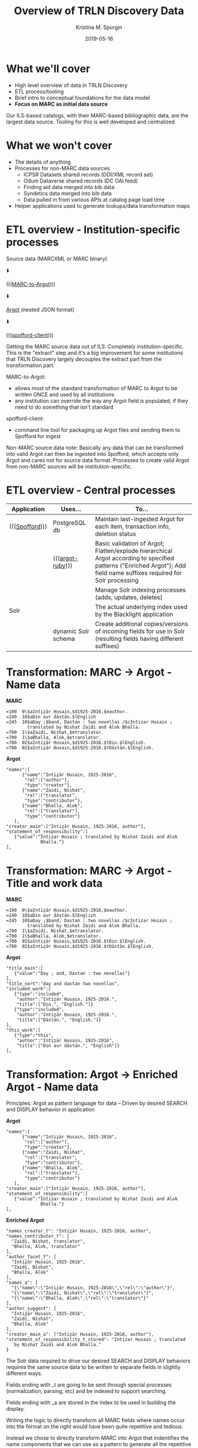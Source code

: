 #+AUTHOR: Kristina M. Spurgin
#+TITLE: Overview of TRLN Discovery Data
#+EMAIL: kspurgin@email.unc.edu
#+DATE: 2019-05-16
#+REVEAL_TRANS: none
#+REVEAL_THEME: sky
#+REVEAL_MIN_SCALE: 1
#+REVEAL_MAX_SCALE: 1
#+REVEAL_MARGIN: 0
#+OPTIONS: toc:nil 
#+OPTIONS: num:nil
#+OPTIONS: ^:nil
#+REVEAL_TITLE_SLIDE_BACKGROUND: ./images/Background1.png
#+EXPORT_FILE_NAME: index.html

#+BEGIN_COMMENT
After export:

- Add to Reveal.initialize at bottom of index.html
width: "95%",
height: "95%",

- Remove created date from top 
#+END_COMMENT

* What we'll cover
 - High level overview of data in TRLN Discovery
 - ETL process/tooling
 - Brief intro to conceptual foundations for the data model
 - *Focus on MARC as initial data source*

#+BEGIN_NOTES
Our ILS-based catalogs, with their MARC-based bibliographic data, are the largest data source. Tooling for this is well developed and centralized
#+END_NOTES

* What we won't cover
 - The details of anything
 - Processes for non-MARC data sources
   - ICPSR Datasets shared records (DDI/XML record set)
   - Odum Dataverse shared records (DC OAI feed)
   - Finding aid data merged into bib data
   - Syndetics data merged into bib data
   - Data pulled in from various APIs at catalog page load time
 - Helper applications used to generate lookups/data transformation maps

* ETL overview - Institution-specific processes
Source data (MARCXML or MARC binary)

⬇️

((([[https://github.com/trln/marc-to-argot][MARC-to-Argot]])))

⬇️

[[https://github.com/trln/data-documentation/tree/master/argot][Argot]] (nested JSON format)

⬇️

((([[https://github.com/trln/spofford-client][spofford-client]]))) 

#+BEGIN_NOTES
Getting the MARC source data out of ILS: 
Completely institution-specific. 
This is the "extract" step and it's a big improvement for some institutions that TRLN Discovery largely decouples the extract part from the transformation part. 

MARC-to-Argot:
 - allows most of the standard transformation of MARC to Argot to be written ONCE and used by all institutions
 - any institution can override the way any Argot field is populated, if they need to do something that isn't standard

spofford-client:
 - command line tool for packaging up Argot files and sending them to Spofford for ingest

Non-MARC source data note: Basically any data that can be transformed into valid Argot can then be ingested into Spofford, which accepts only Argot and cares not for source data format. Processes to create valid Argot from non-MARC sources will be institution-specific.
#+END_NOTES

* ETL overview - Central processes
|----------------+---------------------+------------------------------------------------------------------------------------------------------------------------------------------------------------------------|
| Application    | Uses...             | To...                                                                                                                                                                  |
|----------------+---------------------+------------------------------------------------------------------------------------------------------------------------------------------------------------------------|
| ((([[https://github.com/trln/trln-ingest][Spofford]]))) | PostgreSQL db       | Maintain last-ingested Argot for each item, transaction info, deletion status                                                                                          |
|                | ((([[https://github.com/trln/argot-ruby][argot-ruby]])))    | Basic validation of Argot; Flatten/explode hierarchical Argot according to specified patterns ("Enriched Argot"); Add field name suffixes required for Solr processing |
|                |                     | Manage Solr indexing processes (adds, updates, deletes)                                                                                                                |
| Solr           |                     | The actual underlying index used by the Blacklight application                                                                                                         |
|                | dynamic Solr schema | Create additional copies/versions of incoming fields for use in Solr (resulting fields having different suffixes)                                                      |
|----------------+---------------------+------------------------------------------------------------------------------------------------------------------------------------------------------------------------|


* Transformation: MARC -> Argot - Name data

#+REVEAL_HTML: <div class="column" style="float:left; width: 50%">
*MARC*

#+BEGIN_SRC 
=100  0\$aIntiz̤ār Ḥusain,$d1925-2016,$eauthor.
=240  10$aDin aur dāstān.$lEnglish
=245  10$aDay ;$band, Dastan : two novellas /$cIntizar Husain ;
        translated by Nishat Zaidi and Alok Bhalla.
=700  1\$aZaidi, Nishat,$etranslator.
=700  1\$aBhalla, Alok,$etranslator.
=700  02$aIntiz̤ār Ḥusain,$d1925-2016.$tDin.$lEnglish.
=700  02$aIntiz̤ār Ḥusain,$d1925-2016.$tDāstān.$lEnglish.
#+END_SRC

#+REVEAL_HTML: </div>

#+REVEAL_HTML: <div class="column" style="float:right; width: 50%">
*Argot*

#+BEGIN_SRC 
"names":[
      {"name":"Intiz̤ār Ḥusain, 1925-2016",
       "rel":["author"],
       "type":"creator"},
      {"name":"Zaidi, Nishat",
       "rel":["translator",
       "type":"contributor"},
      {"name":"Bhalla, Alok",
       "rel":["translator"],
       "type":"contributor"}
   ],
"creator_main":["Intiz̤ār Ḥusain, 1925-2016, author"],
"statement_of_responsibility":[
   {"value":"Intizar Husain ; translated by Nishat Zaidi and Alok
             Bhalla."}
],
#+END_SRC

#+REVEAL_HTML: </div>

* Transformation: MARC -> Argot - Title and work data

#+REVEAL_HTML: <div class="column" style="float:left; width: 50%">
*MARC*

#+BEGIN_SRC 
=100  0\$aIntiz̤ār Ḥusain,$d1925-2016,$eauthor.
=240  10$aDin aur dāstān.$lEnglish
=245  10$aDay ;$band, Dastan : two novellas /$cIntizar Husain ;
        translated by Nishat Zaidi and Alok Bhalla.
=700  1\$aZaidi, Nishat,$etranslator.
=700  1\$aBhalla, Alok,$etranslator.
=700  02$aIntiz̤ār Ḥusain,$d1925-2016.$tDin.$lEnglish.
=700  02$aIntiz̤ār Ḥusain,$d1925-2016.$tDāstān.$lEnglish.
#+END_SRC

#+REVEAL_HTML: </div>

#+REVEAL_HTML: <div class="column" style="float:right; width: 50%">
*Argot*

#+BEGIN_SRC 
"title_main":[
   {"value":"Day ; and, Dastan : two novellas"}
],
"title_sort":"day and dastan two novellas",
"included_work":[
   {"type":"included",
    "author":"Intiz̤ār Ḥusain, 1925-2016.",
    "title":["Din.", "English."]}
   {"type":"included",
    "author":"Intiz̤ār Ḥusain, 1925-2016.",
    "title":["Dāstān.", "English."]}
],
"this_work":[
   {"type":"this",
    "author":"Intiz̤ār Ḥusain, 1925-2016",
    "title":["Din aur dāstān.", "English"]}
],
#+END_SRC

#+REVEAL_HTML: </div>

* Transformation: Argot -> Enriched Argot - Name data
Principles: Argot as pattern language for data -- Driven by desired SEARCH and DISPLAY behavior in application

#+REVEAL_HTML: <div class="column" style="float:left; width: 50%">
*Argot*

#+BEGIN_SRC 
"names":[
      {"name":"Intiz̤ār Ḥusain, 1925-2016",
       "rel":["author"],
       "type":"creator"},
      {"name":"Zaidi, Nishat",
       "rel":["translator",
       "type":"contributor"},
      {"name":"Bhalla, Alok",
       "rel":["translator"],
       "type":"contributor"}
   ],
"creator_main":["Intiz̤ār Ḥusain, 1925-2016, author"],
"statement_of_responsibility":[
   {"value":"Intizar Husain ; translated by Nishat Zaidi and Alok
             Bhalla."}
],
#+END_SRC

#+REVEAL_HTML: </div>

#+REVEAL_HTML: <div class="column" style="float:right; width: 50%">
*Enriched Argot*

#+BEGIN_SRC 
"names_creator_t": "Intiz̤ār Ḥusain, 1925-2016, author",
"names_contributor_t": [
  "Zaidi, Nishat, translator",
  "Bhalla, Alok, translator"
],
"author_facet_f": [
  "Intiz̤ār Ḥusain, 1925-2016",
  "Zaidi, Nishat",
  "Bhalla, Alok"
],
"names_a": [
  "{\"name\":\"Intiz̤ār Ḥusain, 1925-2016\",\"rel\":\"author\"}",
  "{\"name\":\"Zaidi, Nishat\",\"rel\":\"translator\"}",
  "{\"name\":\"Bhalla, Alok\",\"rel\":\"translator\"}"
],
"author_suggest": [
  "Intiz̤ār Ḥusain, 1925-2016",
  "Zaidi, Nishat",
  "Bhalla, Alok"
],
"creator_main_a": ["Intiz̤ār Ḥusain, 1925-2016, author"],
"statement_of_responsibility_t_stored": "Intizar Husain ; translated
   by Nishat Zaidi and Alok Bhalla."
}
#+END_SRC

#+REVEAL_HTML: </div>

#+BEGIN_NOTES
The Solr data required to drive our desired SEARCH and DISPLAY behaviors requires the same source data to be written to separate fields in slightly different ways. 

Fields ending with _t are going to be sent through special processes (normalization, parsing, etc) and be indexed to support searching. 

Fields ending with _a are stored in the index to be used in building the display.

Writing the logic to directly transform all MARC fields where names occur into the format on the right would have been quite repetitive and tedious. 

Instead we chose to directly transform MARC into Argot that indentifies the name components that we can use as a pattern to generate all the repetitive stuff needed in Solr. 

names_creator_t and names_contributor_t are both searchable in the keyword and author indexes, but we wanted to relevance boost known creators in this search. We use the type element to derive the field name, and index the whole name+rel together so if someone specifically wants this person as a translator, they can find that. 

author_facet_f contains names that will appear in the author facet. We don't want relator terms included there. Lots of our records don't have relator terms in them, and we did not want to build INTO the catalog ways to search that we knew would return artificially small/split results. 

names_a is our names for display. We have the names part separate from the relator part, so that the text from both can be shown, but only the name part gets turned into a search query link (for the same reason we exclude relators from the author facet).

author_suggest drives the as-you-type suggestions, which needs its own fields in Solr. 

creator_main_a is stored for display because not every record has a statement of responsibility we can display. It doesn't need to be indexed because whatever is in this field will be indexed as author in names_creator_t.

statement_of_responsibility_t_stored is indexed as author data becasue it usually contains author names in a different form than the other fields, providing some kind of variant access. It also needs to be displayed... 

#+END_NOTES

* Transformation: Enriched Argot -> Solr
One Enriched Argot field becomes two Solr fields

#+REVEAL_HTML: <div class="column" style="float:left; width: 50%">
*Enriched Argot field*

#+BEGIN_SRC 
statement_of_responsibility_t_stored
#+END_SRC

#+REVEAL_HTML: </div>

#+REVEAL_HTML: <div class="column" style="float:right; width: 50%">
*Solr fields*

#+BEGIN_SRC 
statement_of_responsibility_a
statement_of_responsibility_t
#+END_SRC

#+REVEAL_HTML: </div>



